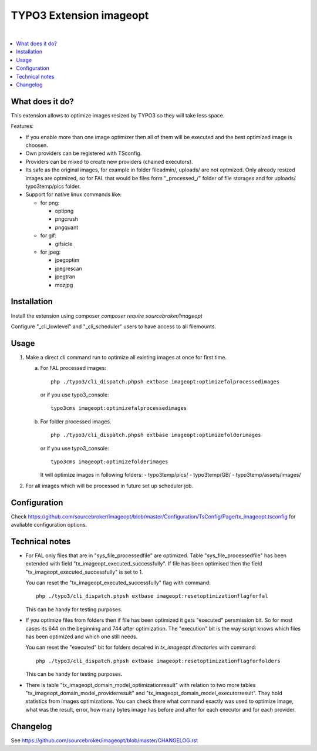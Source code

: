 TYPO3 Extension imageopt
========================

.. image:: https://styleci.io/repos/80069905/shield?branch=master
   :target: https://styleci.io/repos/80069905

.. image:: https://scrutinizer-ci.com/g/sourcebroker/imageopt/badges/quality-score.png?b=master
   :target: https://scrutinizer-ci.com/g/sourcebroker/imageopt/?branch=master

.. image:: https://poser.pugx.org/sourcebroker/imageopt/v/stable
   :target: https://packagist.org/packages/sourcebroker/imageopt

.. image:: https://poser.pugx.org/sourcebroker/imageopt/license
   :target: https://packagist.org/packages/sourcebroker/imageopt

|

.. contents:: :local:

What does it do?
----------------

This extension allows to optimize images resized by TYPO3 so they will take less space.

Features:

- If you enable more than one image optimizer then all of them will
  be executed and the best optimized image is choosen.

- Own providers can be registered with TSconfig.

- Providers can be mixed to create new providers (chained executors).

- Its safe as the original images, for example in folder fileadmin/, uploads/
  are not optmized. Only already resized images are optmized, so for FAL
  that would be files form "\_processed\_/" folder of file storages and for uploads/
  typo3temp/pics folder.

- Support for native linux commands like:

  - for png:

    - optipng
    - pngcrush
    - pngquant

  - for gif:

    - gifsicle

  - for jpeg:

    - jpegoptim
    - jpegrescan
    - jpegtran
    - mozjpg


Installation
------------

Install the extension using composer `composer require sourcebroker/imageopt`

Configure "_cli_lowlevel" and "_cli_scheduler" users to have access to all filemounts.


Usage
-----

1) Make a direct cli command run to optimize all existing images at once for first time.

   a) For FAL processed images:
      ::

        php ./typo3/cli_dispatch.phpsh extbase imageopt:optimizefalprocessedimages

      or if you use typo3_console:
      ::

        typo3cms imageopt:optimizefalprocessedimages

   b) For folder processed images.
      ::

        php ./typo3/cli_dispatch.phpsh extbase imageopt:optimizefolderimages

      or if you use typo3_console:
      ::

        typo3cms imageopt:optimizefolderimages

      It will optimize images in following folders:
      - typo3temp/pics/
      - typo3temp/GB/
      - typo3temp/assets/images/

2) For all images which will be processed in future set up scheduler job.


Configuration
-------------

Check https://github.com/sourcebroker/imageopt/blob/master/Configuration/TsConfig/Page/tx_imageopt.tsconfig for
avaliable configuration options.


Technical notes
---------------

* For FAL only files that are in "sys_file_processedfile" are optimized. Table "sys_file_processedfile"
  has  been extended with field "tx_imageopt_executed_successfully". If file has been optimised then the field
  "tx_imageopt_executed_successfully" is set to 1.

  You can reset the "tx_imageopt_executed_successfully" flag with command:
  ::

    php ./typo3/cli_dispatch.phpsh extbase imageopt:resetoptimizationflagforfal

  This can be handy for testing purposes.

* If you optimize files from folders then if file has been optimized it gets "executed" persmission bit. So for most
  cases its 644 on the beginning and 744 after optimization. The "execution" bit is the way script knows which files
  has been optimized and which one still needs.

  You can reset the "executed" bit for folders decalred in `tx_imageopt.directories` with command:
  ::

    php ./typo3/cli_dispatch.phpsh extbase imageopt:resetoptimizationflagforfolders

  This can be handy for testing purposes.

* There is table "tx_imageopt_domain_model_optimizationresult" with relation to two more tables
  "tx_imageopt_domain_model_providerresult" and "tx_imageopt_domain_model_executorresult".
  They hold statistics from  images optimizations. You can check there what command exactly was
  used to optimize image, what was the result, error,  how many bytes image has before and after
  for each executor and for each provider.


Changelog
---------

See https://github.com/sourcebroker/imageopt/blob/master/CHANGELOG.rst
